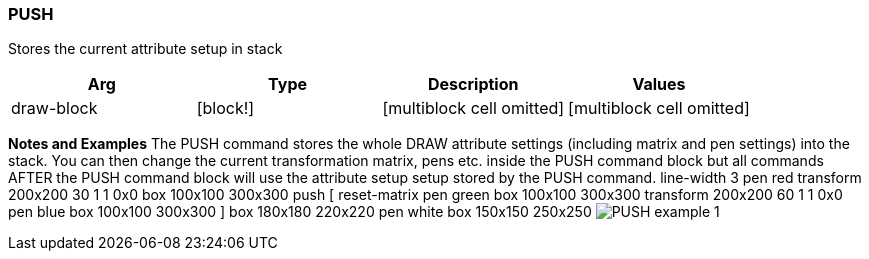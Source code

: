 
PUSH
~~~~

Stores the current attribute setup in stack

[cols=",,,",options="header",]
|=======================================================================
|Arg |Type |Description |Values
|draw-block |[block!] |[multiblock cell omitted]
|[multiblock cell omitted]
|=======================================================================

*Notes and Examples* The PUSH command stores the whole DRAW
attribute settings (including matrix and pen settings) into the stack.
You can then change the current transformation matrix, pens etc. inside
the PUSH command block but all commands AFTER the PUSH command block
will use the attribute setup setup stored by the PUSH command.
 line-width 3 pen red transform 200x200 30 1 1 0x0 box
100x100 300x300 push [ reset-matrix pen green box 100x100 300x300
transform 200x200 60 1 1 0x0 pen blue box 100x100 300x300 ] box 180x180
220x220 pen white box 150x150 250x250 
image:PUSH-1.png[PUSH example 1]

